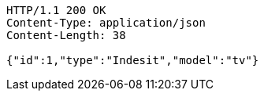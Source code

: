 [source,http,options="nowrap"]
----
HTTP/1.1 200 OK
Content-Type: application/json
Content-Length: 38

{"id":1,"type":"Indesit","model":"tv"}
----
